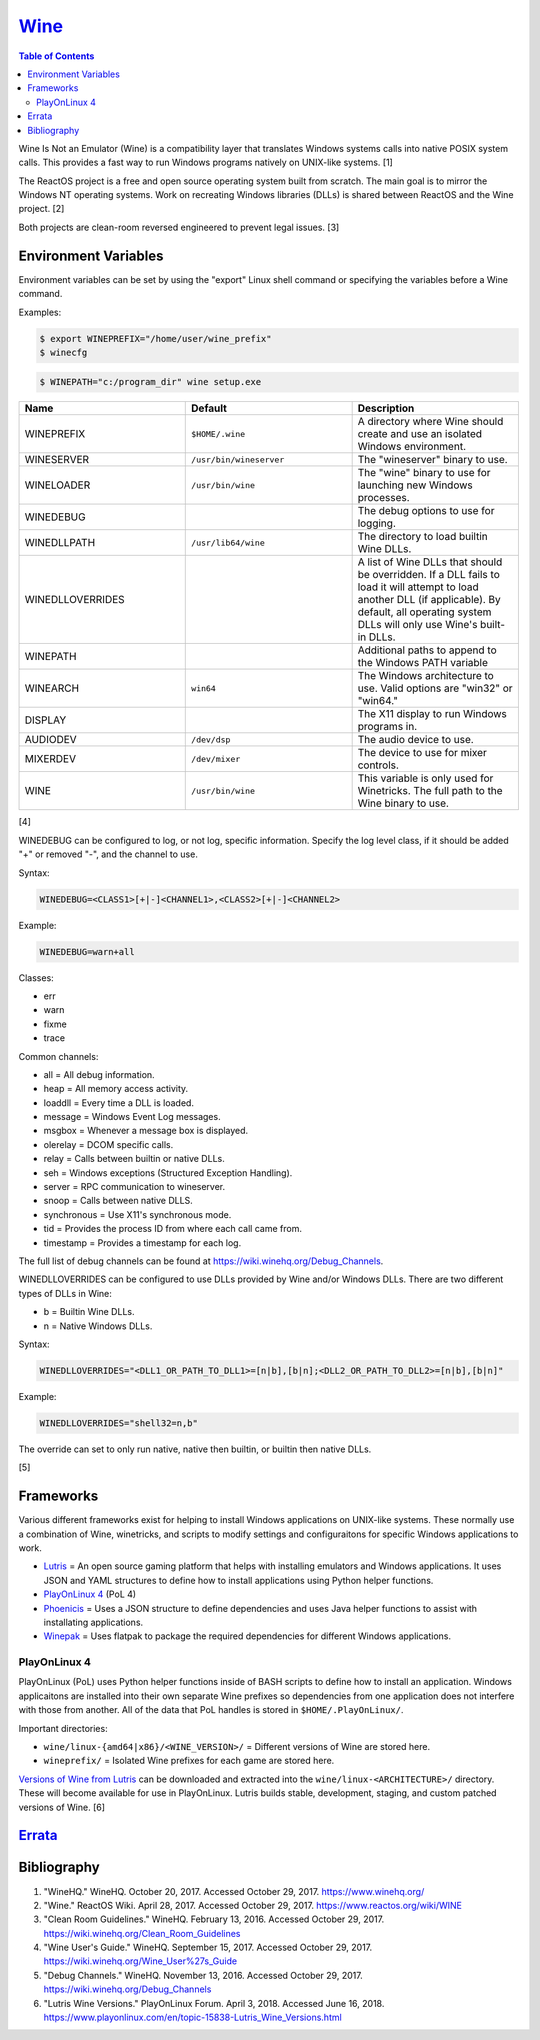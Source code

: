 `Wine <#wine>`__
================

.. contents:: Table of Contents

Wine Is Not an Emulator (Wine) is a compatibility layer that translates
Windows systems calls into native POSIX system calls. This provides a
fast way to run Windows programs natively on UNIX-like systems. [1]

The ReactOS project is a free and open source operating system built
from scratch. The main goal is to mirror the Windows NT operating
systems. Work on recreating Windows libraries (DLLs) is shared between
ReactOS and the Wine project. [2]

Both projects are clean-room reversed engineered to prevent legal
issues. [3]

Environment Variables
---------------------

Environment variables can be set by using the "export" Linux shell
command or specifying the variables before a Wine command.

Examples:

.. code-block:: sh

    $ export WINEPREFIX="/home/user/wine_prefix"
    $ winecfg

.. code-block:: sh

    $ WINEPATH="c:/program_dir" wine setup.exe

.. csv-table::
   :header: Name, Default, Description
   :widths: 20, 20, 20

   WINEPREFIX, ``$HOME/.wine``, A directory where Wine should create and use an isolated Windows environment.
   WINESERVER, ``/usr/bin/wineserver``, The "wineserver" binary to use.
   WINELOADER, ``/usr/bin/wine``, The "wine" binary to use for launching new Windows processes.
   WINEDEBUG, "", The debug options to use for logging.
   WINEDLLPATH, ``/usr/lib64/wine``, The directory to load builtin Wine DLLs.
   WINEDLLOVERRIDES, "", "A list of Wine DLLs that should be overridden. If a DLL fails to load it will attempt to load another DLL (if applicable). By default, all operating system DLLs will only use Wine's built-in DLLs."
   WINEPATH, "", Additional paths to append to the Windows PATH variable
   WINEARCH, ``win64``, The Windows architecture to use. Valid options are "win32" or "win64."
   DISPLAY, "", The X11 display to run Windows programs in.
   AUDIODEV, ``/dev/dsp``, The audio device to use.
   MIXERDEV, ``/dev/mixer``, The device to use for mixer controls.
   WINE, ``/usr/bin/wine``, This variable is only used for Winetricks. The full path to the Wine binary to use.

[4]

WINEDEBUG can be configured to log, or not log, specific information.
Specify the log level class, if it should be added "+" or removed "-",
and the channel to use.

Syntax:

.. code-block:: sh

    WINEDEBUG=<CLASS1>[+|-]<CHANNEL1>,<CLASS2>[+|-]<CHANNEL2>

Example:

.. code-block:: sh

    WINEDEBUG=warn+all

Classes:

-  err
-  warn
-  fixme
-  trace

Common channels:

-  all = All debug information.
-  heap = All memory access activity.
-  loaddll = Every time a DLL is loaded.
-  message = Windows Event Log messages.
-  msgbox = Whenever a message box is displayed.
-  olerelay = DCOM specific calls.
-  relay = Calls between builtin or native DLLs.
-  seh = Windows exceptions (Structured Exception Handling).
-  server = RPC communication to wineserver.
-  snoop = Calls between native DLLS.
-  synchronous = Use X11's synchronous mode.
-  tid = Provides the process ID from where each call came from.
-  timestamp = Provides a timestamp for each log.

The full list of debug channels can be found at
https://wiki.winehq.org/Debug\_Channels.

WINEDLLOVERRIDES can be configured to use DLLs provided by Wine and/or
Windows DLLs. There are two different types of DLLs in Wine:

-  b = Builtin Wine DLLs.
-  n = Native Windows DLLs.

Syntax:

.. code-block:: sh

    WINEDLLOVERRIDES="<DLL1_OR_PATH_TO_DLL1>=[n|b],[b|n];<DLL2_OR_PATH_TO_DLL2>=[n|b],[b|n]"

Example:

.. code-block:: sh

    WINEDLLOVERRIDES="shell32=n,b"

The override can set to only run native, native then builtin, or builtin
then native DLLs.

[5]

Frameworks
----------

Various different frameworks exist for helping to install Windows applications on UNIX-like systems. These normally use a combination of Wine, winetricks, and scripts to modify settings and configuraitons for specific Windows applications to work.

-  `Lutris <https://lutris.net/>`__ = An open source gaming platform that helps with installing emulators and Windows applications. It uses JSON and YAML structures to define how to install applications using Python helper functions.
-  `PlayOnLinux 4 <https://www.playonlinux.com/>`__ (PoL 4)
-  `Phoenicis <https://github.com/PhoenicisOrg/phoenicis>`__ = Uses a JSON structure to define dependencies and uses Java helper functions to assist with installating applications.
-  `Winepak <https://www.winepak.org/>`__ = Uses flatpak to package the required dependencies for different Windows applications.

PlayOnLinux 4
~~~~~~~~~~~~~

PlayOnLinux (PoL) uses Python helper functions inside of BASH scripts to define how to install an application. Windows applicaitons are installed into their own separate Wine prefixes so dependencies from one application does not interfere with those from another. All of the data that PoL handles is stored in ``$HOME/.PlayOnLinux/``.

Important directories:

* ``wine/linux-{amd64|x86}/<WINE_VERSION>/`` = Different versions of Wine are stored here.
* ``wineprefix/`` = Isolated Wine prefixes for each game are stored here.

`Versions of Wine from Lutris <https://lutris.net/files/runners/>`__ can be downloaded and extracted into the ``wine/linux-<ARCHITECTURE>/`` directory. These will become available for use in PlayOnLinux. Lutris builds stable, development, staging, and custom patched versions of Wine. [6]

`Errata <https://github.com/ekultails/rootpages/commits/master/src/wine.rst>`__
-------------------------------------------------------------------------------

Bibliography
------------

1. "WineHQ." WineHQ. October 20, 2017. Accessed October 29, 2017. https://www.winehq.org/
2. "Wine." ReactOS Wiki. April 28, 2017. Accessed October 29, 2017. https://www.reactos.org/wiki/WINE
3. "Clean Room Guidelines." WineHQ. February 13, 2016. Accessed October 29, 2017. https://wiki.winehq.org/Clean\_Room\_Guidelines
4. "Wine User's Guide." WineHQ. September 15, 2017. Accessed October 29, 2017. https://wiki.winehq.org/Wine\_User%27s\_Guide
5. "Debug Channels." WineHQ. November 13, 2016. Accessed October 29, 2017. https://wiki.winehq.org/Debug\_Channels
6. "Lutris Wine Versions." PlayOnLinux Forum. April 3, 2018. Accessed June 16, 2018. https://www.playonlinux.com/en/topic-15838-Lutris\_Wine\_Versions.html
